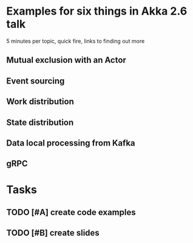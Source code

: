 * Examples for six things in Akka 2.6 talk

5 minutes per topic, quick fire, links to finding out more

** Mutual exclusion with an Actor

** Event sourcing

** Work distribution

** State distribution

** Data local processing from Kafka

** gRPC

* Tasks

** TODO [#A] create code examples
** TODO [#B] create slides
